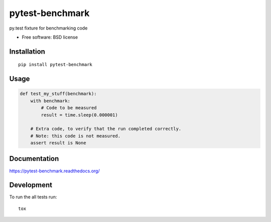 ===============================
pytest-benchmark
===============================

.. image:: http://img.shields.io/travis/ionelmc/pytest-benchmark/master.png
    :alt: Travis-CI Build Status
    :target: https://travis-ci.org/ionelmc/pytest-benchmark

.. image:: https://ci.appveyor.com/api/projects/status/ojmf55r6usb1ih5e/branch/master
    :alt: AppVeyor Build Status
    :target: https://ci.appveyor.com/project/ionelmc/pytest-benchmark

.. image:: http://img.shields.io/coveralls/ionelmc/pytest-benchmark/master.png
    :alt: Coverage Status
    :target: https://coveralls.io/r/ionelmc/pytest-benchmark

.. image:: http://img.shields.io/pypi/v/pytest-benchmark.png
    :alt: PYPI Package
    :target: https://pypi.python.org/pypi/pytest-benchmark

.. image:: http://img.shields.io/pypi/dm/pytest-benchmark.png
    :alt: PYPI Package
    :target: https://pypi.python.org/pypi/pytest-benchmark

py.test fixture for benchmarking code

* Free software: BSD license

Installation
============

::

    pip install pytest-benchmark

Usage
=====

.. sourcecode:: python

    def test_my_stuff(benchmark):
        with benchmark:
            # Code to be measured
            result = time.sleep(0.000001)

        # Extra code, to verify that the run completed correctly.
        # Note: this code is not measured.
        assert result is None


Documentation
=============

https://pytest-benchmark.readthedocs.org/

Development
===========

To run the all tests run::

    tox
